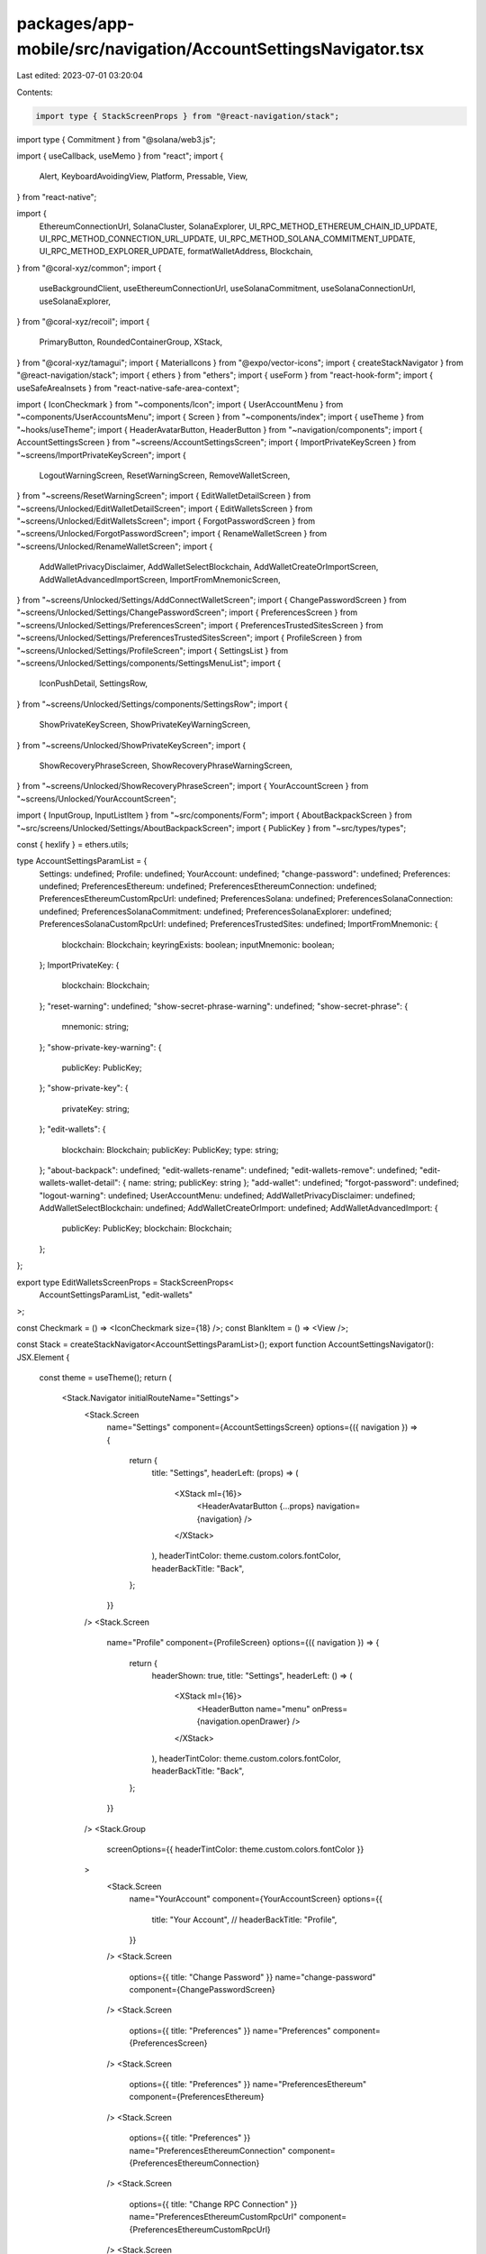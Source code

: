 packages/app-mobile/src/navigation/AccountSettingsNavigator.tsx
===============================================================

Last edited: 2023-07-01 03:20:04

Contents:

.. code-block:: tsx

    import type { StackScreenProps } from "@react-navigation/stack";
import type { Commitment } from "@solana/web3.js";

import { useCallback, useMemo } from "react";
import {
  Alert,
  KeyboardAvoidingView,
  Platform,
  Pressable,
  View,
} from "react-native";

import {
  EthereumConnectionUrl,
  SolanaCluster,
  SolanaExplorer,
  UI_RPC_METHOD_ETHEREUM_CHAIN_ID_UPDATE,
  UI_RPC_METHOD_CONNECTION_URL_UPDATE,
  UI_RPC_METHOD_SOLANA_COMMITMENT_UPDATE,
  UI_RPC_METHOD_EXPLORER_UPDATE,
  formatWalletAddress,
  Blockchain,
} from "@coral-xyz/common";
import {
  useBackgroundClient,
  useEthereumConnectionUrl,
  useSolanaCommitment,
  useSolanaConnectionUrl,
  useSolanaExplorer,
} from "@coral-xyz/recoil";
import {
  PrimaryButton,
  RoundedContainerGroup,
  XStack,
} from "@coral-xyz/tamagui";
import { MaterialIcons } from "@expo/vector-icons";
import { createStackNavigator } from "@react-navigation/stack";
import { ethers } from "ethers";
import { useForm } from "react-hook-form";
import { useSafeAreaInsets } from "react-native-safe-area-context";

import { IconCheckmark } from "~components/Icon";
import { UserAccountMenu } from "~components/UserAccountsMenu";
import { Screen } from "~components/index";
import { useTheme } from "~hooks/useTheme";
import { HeaderAvatarButton, HeaderButton } from "~navigation/components";
import { AccountSettingsScreen } from "~screens/AccountSettingsScreen";
import { ImportPrivateKeyScreen } from "~screens/ImportPrivateKeyScreen";
import {
  LogoutWarningScreen,
  ResetWarningScreen,
  RemoveWalletScreen,
} from "~screens/ResetWarningScreen";
import { EditWalletDetailScreen } from "~screens/Unlocked/EditWalletDetailScreen";
import { EditWalletsScreen } from "~screens/Unlocked/EditWalletsScreen";
import { ForgotPasswordScreen } from "~screens/Unlocked/ForgotPasswordScreen";
import { RenameWalletScreen } from "~screens/Unlocked/RenameWalletScreen";
import {
  AddWalletPrivacyDisclaimer,
  AddWalletSelectBlockchain,
  AddWalletCreateOrImportScreen,
  AddWalletAdvancedImportScreen,
  ImportFromMnemonicScreen,
} from "~screens/Unlocked/Settings/AddConnectWalletScreen";
import { ChangePasswordScreen } from "~screens/Unlocked/Settings/ChangePasswordScreen";
import { PreferencesScreen } from "~screens/Unlocked/Settings/PreferencesScreen";
import { PreferencesTrustedSitesScreen } from "~screens/Unlocked/Settings/PreferencesTrustedSitesScreen";
import { ProfileScreen } from "~screens/Unlocked/Settings/ProfileScreen";
import { SettingsList } from "~screens/Unlocked/Settings/components/SettingsMenuList";
import {
  IconPushDetail,
  SettingsRow,
} from "~screens/Unlocked/Settings/components/SettingsRow";
import {
  ShowPrivateKeyScreen,
  ShowPrivateKeyWarningScreen,
} from "~screens/Unlocked/ShowPrivateKeyScreen";
import {
  ShowRecoveryPhraseScreen,
  ShowRecoveryPhraseWarningScreen,
} from "~screens/Unlocked/ShowRecoveryPhraseScreen";
import { YourAccountScreen } from "~screens/Unlocked/YourAccountScreen";

import { InputGroup, InputListItem } from "~src/components/Form";
import { AboutBackpackScreen } from "~src/screens/Unlocked/Settings/AboutBackpackScreen";
import { PublicKey } from "~src/types/types";

const { hexlify } = ethers.utils;

type AccountSettingsParamList = {
  Settings: undefined;
  Profile: undefined;
  YourAccount: undefined;
  "change-password": undefined;
  Preferences: undefined;
  PreferencesEthereum: undefined;
  PreferencesEthereumConnection: undefined;
  PreferencesEthereumCustomRpcUrl: undefined;
  PreferencesSolana: undefined;
  PreferencesSolanaConnection: undefined;
  PreferencesSolanaCommitment: undefined;
  PreferencesSolanaExplorer: undefined;
  PreferencesSolanaCustomRpcUrl: undefined;
  PreferencesTrustedSites: undefined;
  ImportFromMnemonic: {
    blockchain: Blockchain;
    keyringExists: boolean;
    inputMnemonic: boolean;
  };
  ImportPrivateKey: {
    blockchain: Blockchain;
  };
  "reset-warning": undefined;
  "show-secret-phrase-warning": undefined;
  "show-secret-phrase": {
    mnemonic: string;
  };
  "show-private-key-warning": {
    publicKey: PublicKey;
  };
  "show-private-key": {
    privateKey: string;
  };
  "edit-wallets": {
    blockchain: Blockchain;
    publicKey: PublicKey;
    type: string;
  };
  "about-backpack": undefined;
  "edit-wallets-rename": undefined;
  "edit-wallets-remove": undefined;
  "edit-wallets-wallet-detail": { name: string; publicKey: string };
  "add-wallet": undefined;
  "forgot-password": undefined;
  "logout-warning": undefined;
  UserAccountMenu: undefined;
  AddWalletPrivacyDisclaimer: undefined;
  AddWalletSelectBlockchain: undefined;
  AddWalletCreateOrImport: undefined;
  AddWalletAdvancedImport: {
    publicKey: PublicKey;
    blockchain: Blockchain;
  };
};

export type EditWalletsScreenProps = StackScreenProps<
  AccountSettingsParamList,
  "edit-wallets"
>;

const Checkmark = () => <IconCheckmark size={18} />;
const BlankItem = () => <View />;

const Stack = createStackNavigator<AccountSettingsParamList>();
export function AccountSettingsNavigator(): JSX.Element {
  const theme = useTheme();
  return (
    <Stack.Navigator initialRouteName="Settings">
      <Stack.Screen
        name="Settings"
        component={AccountSettingsScreen}
        options={({ navigation }) => {
          return {
            title: "Settings",
            headerLeft: (props) => (
              <XStack ml={16}>
                <HeaderAvatarButton {...props} navigation={navigation} />
              </XStack>
            ),
            headerTintColor: theme.custom.colors.fontColor,
            headerBackTitle: "Back",
          };
        }}
      />
      <Stack.Screen
        name="Profile"
        component={ProfileScreen}
        options={({ navigation }) => {
          return {
            headerShown: true,
            title: "Settings",
            headerLeft: () => (
              <XStack ml={16}>
                <HeaderButton name="menu" onPress={navigation.openDrawer} />
              </XStack>
            ),
            headerTintColor: theme.custom.colors.fontColor,
            headerBackTitle: "Back",
          };
        }}
      />
      <Stack.Group
        screenOptions={{ headerTintColor: theme.custom.colors.fontColor }}
      >
        <Stack.Screen
          name="YourAccount"
          component={YourAccountScreen}
          options={{
            title: "Your Account",
            // headerBackTitle: "Profile",
          }}
        />
        <Stack.Screen
          options={{ title: "Change Password" }}
          name="change-password"
          component={ChangePasswordScreen}
        />
        <Stack.Screen
          options={{ title: "Preferences" }}
          name="Preferences"
          component={PreferencesScreen}
        />
        <Stack.Screen
          options={{ title: "Preferences" }}
          name="PreferencesEthereum"
          component={PreferencesEthereum}
        />
        <Stack.Screen
          options={{ title: "Preferences" }}
          name="PreferencesEthereumConnection"
          component={PreferencesEthereumConnection}
        />
        <Stack.Screen
          options={{ title: "Change RPC Connection" }}
          name="PreferencesEthereumCustomRpcUrl"
          component={PreferencesEthereumCustomRpcUrl}
        />
        <Stack.Screen
          options={{ title: "Solana Preferences" }}
          name="PreferencesSolana"
          component={PreferencesSolana}
        />
        <Stack.Screen
          options={{ title: "Solana Connection" }}
          name="PreferencesSolanaConnection"
          component={PreferencesSolanaConnection}
        />
        <Stack.Screen
          options={{ title: "Solana Commitment" }}
          name="PreferencesSolanaCommitment"
          component={PreferencesSolanaCommitment}
        />
        <Stack.Screen
          options={{ title: "Solana Explorer" }}
          name="PreferencesSolanaExplorer"
          component={PreferencesSolanaExplorer}
        />
        <Stack.Screen
          options={{ title: "Change RPC Connection" }}
          name="PreferencesSolanaCustomRpcUrl"
          component={PreferencesSolanaCustomRpcUrl}
        />
        <Stack.Screen
          options={{ title: "Trusted Sites" }}
          name="PreferencesTrustedSites"
          component={PreferencesTrustedSitesScreen}
        />
        <Stack.Screen
          options={{ title: "Import Private Key" }}
          name="ImportPrivateKey"
          component={ImportPrivateKeyScreen}
        />
        <Stack.Screen
          name="reset-warning"
          component={ResetWarningScreen}
          options={{ title: "Warning" }}
        />
        <Stack.Screen
          name="show-secret-phrase-warning"
          component={ShowRecoveryPhraseWarningScreen}
          options={{ title: "Secret Recovery Phrase" }}
        />
        <Stack.Screen
          name="show-secret-phrase"
          component={ShowRecoveryPhraseScreen}
          options={{ title: "Secret Recovery Phrase" }}
        />
        <Stack.Screen
          name="show-private-key-warning"
          component={ShowPrivateKeyWarningScreen}
          options={{ title: "Show Private Key" }}
        />
        <Stack.Screen
          name="show-private-key"
          component={ShowPrivateKeyScreen}
          options={{ title: "Private Key" }}
        />
        <Stack.Screen
          name="edit-wallets"
          component={EditWalletsScreen}
          options={({ navigation }) => ({
            title: "Edit Wallets",
            headerRight: () => (
              <Pressable
                onPress={() => {
                  navigation.push("AddWalletPrivacyDisclaimer");
                }}
              >
                <MaterialIcons
                  name="add"
                  size={24}
                  color="black"
                  style={{ paddingRight: 16 }}
                />
              </Pressable>
            ),
          })}
        />
        <Stack.Screen
          name="edit-wallets-rename"
          component={RenameWalletScreen}
          options={{ title: "Rename Wallet" }}
        />
        <Stack.Screen
          name="edit-wallets-remove"
          component={RemoveWalletScreen}
          options={{ title: "Remove Wallet" }}
        />
        <Stack.Screen
          name="edit-wallets-wallet-detail"
          component={EditWalletDetailScreen}
          options={({ route }) => {
            const { name, publicKey } = route.params;
            return {
              title: `${name} (${formatWalletAddress(publicKey)})`,
            };
          }}
        />
        <Stack.Screen
          name="about-backpack"
          component={AboutBackpackScreen}
          options={{ title: "About" }}
        />
        <Stack.Screen
          options={{ title: "Warning" }}
          name="AddWalletPrivacyDisclaimer"
          component={AddWalletPrivacyDisclaimer}
        />
        <Stack.Screen
          options={{ title: "Select a network" }}
          name="AddWalletSelectBlockchain"
          component={AddWalletSelectBlockchain}
        />
        <Stack.Screen
          options={{ title: "Create or import wallet" }}
          name="AddWalletCreateOrImport"
          component={AddWalletCreateOrImportScreen}
        />
        <Stack.Screen
          options={{ title: "Advanced import" }}
          name="AddWalletAdvancedImport"
          component={AddWalletAdvancedImportScreen}
        />
        <Stack.Screen
          options={{ title: "Recovery Phrase" }}
          name="ImportFromMnemonic"
          component={ImportFromMnemonicScreen}
        />
      </Stack.Group>
      <Stack.Group
        screenOptions={{ presentation: "modal", headerShown: false }}
      >
        <Stack.Screen name="forgot-password" component={ForgotPasswordScreen} />
        <Stack.Screen name="logout-warning" component={LogoutWarningScreen} />
        <Stack.Screen
          name="UserAccountMenu"
          component={UserAccountMenu}
          options={{
            headerShown: true,
            headerTintColor: theme.custom.colors.fontColor,
            headerBackTitle: "Back",
            title: "Your Accounts",
          }}
        />
      </Stack.Group>
    </Stack.Navigator>
  );
}

type SolanaRPCUrlFormData = { url: string };

function PreferencesSolanaCustomRpcUrl({ navigation }) {
  const insets = useSafeAreaInsets();
  const background = useBackgroundClient();

  const {
    control,
    handleSubmit,
    formState: { errors, isDirty, isValid },
    setError,
  } = useForm<SolanaRPCUrlFormData>();

  const onSubmit = async ({ url }: SolanaRPCUrlFormData) => {
    try {
      await background.request({
        method: UI_RPC_METHOD_CONNECTION_URL_UPDATE,
        params: [url, Blockchain.SOLANA],
      });
    } catch (err) {
      console.error(err);
      setError("url", { message: "Incorrect URL" });
    }
  };

  return (
    <KeyboardAvoidingView
      style={{ flex: 1 }}
      behavior={Platform.OS === "ios" ? "padding" : "height"}
      keyboardVerticalOffset={72}
    >
      <Screen jc="space-between" style={{ marginBottom: insets.bottom }}>
        <InputGroup
          hasError={Boolean(errors.url)}
          errorMessage={errors.url?.message}
        >
          <InputListItem
            autoCorrect={false}
            autoCapitalize="none"
            keyboardType="url"
            autoComplete="off"
            title="RPC"
            placeholder="RPC Url"
            returnKeyType="done"
            name="url"
            onSubmitEditing={handleSubmit(onSubmit)}
            control={control}
            rules={{
              pattern:
                /https?:\/\/(www\.)?[-a-zA-Z0-9@:%._+~#=]{1,256}\.[a-zA-Z0-9()]{1,6}\b([-a-zA-Z0-9()@:%_+.~#?&//=]*)/,
              required: true,
            }}
          />
        </InputGroup>
        <PrimaryButton
          disabled={Boolean(!isDirty && !isValid)}
          label="Update network"
          onPress={handleSubmit(onSubmit)}
        />
      </Screen>
    </KeyboardAvoidingView>
  );
}

function PreferencesSolanaConnection({ navigation }) {
  const background = useBackgroundClient();
  const currentUrl = useSolanaConnectionUrl();

  const handleUpdate = useCallback(
    async (url: string) => {
      try {
        await background.request({
          method: UI_RPC_METHOD_CONNECTION_URL_UPDATE,
          params: [url, Blockchain.SOLANA],
        });
      } catch (err) {
        Alert.alert("Something went wrong", "Try again");
        console.error(err);
      }
    },
    [background]
  );

  const menuItems = useMemo(() => {
    return {
      "Mainnet (Beta)": {
        onPress: () => handleUpdate(SolanaCluster.MAINNET),
        detail:
          currentUrl === SolanaCluster.MAINNET ? <Checkmark /> : <BlankItem />,
      },
      Devnet: {
        onPress: () => handleUpdate(SolanaCluster.DEVNET),
        detail:
          currentUrl === SolanaCluster.DEVNET ? <Checkmark /> : <BlankItem />,
      },
      Localnet: {
        onPress: () => handleUpdate(SolanaCluster.LOCALNET),
        detail:
          currentUrl === SolanaCluster.LOCALNET ? <Checkmark /> : <BlankItem />,
      },
      Custom: {
        onPress: () => navigation.push("PreferencesSolanaCustomRpcUrl"),
        detail: null,
      },
    };
  }, [handleUpdate, currentUrl, navigation]);

  return (
    <Screen>
      <SettingsList menuItems={menuItems} />
    </Screen>
  );
}

export function PreferencesSolanaCommitment({ navigation }) {
  const commitment = useSolanaCommitment();
  const background = useBackgroundClient();

  const handleUpdate = useCallback(
    async (commitment: Commitment) => {
      try {
        await background.request({
          method: UI_RPC_METHOD_SOLANA_COMMITMENT_UPDATE,
          params: [commitment],
        });
      } catch (error) {
        Alert.alert("Something went wrong", "Try again");
        console.error(error);
      }
    },
    [background]
  );

  const menuItems = useMemo(() => {
    return {
      Processed: {
        onPress: () => handleUpdate("processed"),
        detail: commitment === "processed" ? <Checkmark /> : <BlankItem />,
      },
      Confirmed: {
        onPress: () => handleUpdate("confirmed"),
        detail: commitment === "confirmed" ? <Checkmark /> : <BlankItem />,
      },
      Finalized: {
        onPress: () => handleUpdate("finalized"),
        detail: commitment === "finalized" ? <Checkmark /> : <BlankItem />,
      },
    };
  }, [handleUpdate, commitment]);

  return (
    <Screen>
      <SettingsList menuItems={menuItems} />
    </Screen>
  );
}

export function PreferencesSolanaExplorer({ navigation }) {
  const background = useBackgroundClient();
  const explorer = useSolanaExplorer();

  const handleUpdate = useCallback(
    async (explorer: string) => {
      try {
        await background.request({
          method: UI_RPC_METHOD_EXPLORER_UPDATE,
          params: [explorer, Blockchain.SOLANA],
        });
      } catch (err) {
        Alert.alert("Something went wrong", "Try again");
        console.error(err);
      }
    },
    [background]
  );

  const menuItems = useMemo(() => {
    const items = {
      "Solana Beach": SolanaExplorer.SOLANA_BEACH,
      "Solana Explorer": SolanaExplorer.SOLANA_EXPLORER,
      "Solana FM": SolanaExplorer.SOLANA_FM,
      Solscan: SolanaExplorer.SOLSCAN,
      XRAY: SolanaExplorer.XRAY,
    };

    const menuItems = Object.entries(items).reduce(
      (acc, [name, url]) => ({
        ...acc,
        [name]: {
          onPress: () => handleUpdate(url),
          detail: explorer === url ? <Checkmark /> : <BlankItem />,
        },
      }),
      {} as React.ComponentProps<typeof SettingsList>["menuItems"]
    );

    return menuItems;
  }, [handleUpdate, explorer]);

  return (
    <Screen>
      <SettingsList menuItems={menuItems} />
    </Screen>
  );
}

function PreferencesSolana({ navigation }) {
  const menuItems = {
    "RPC Connection": {
      onPress: () => navigation.push("PreferencesSolanaConnection"),
    },
    "Confirmation Commitment": {
      onPress: () => navigation.push("PreferencesSolanaCommitment"),
    },
    Explorer: {
      onPress: () => navigation.push("PreferencesSolanaExplorer"),
    },
  };

  return (
    <Screen>
      <SettingsList menuItems={menuItems} />
    </Screen>
  );
}

async function changeEthereumNetwork(
  background: any,
  url: string,
  chainId?: string
) {
  await background.request({
    method: UI_RPC_METHOD_CONNECTION_URL_UPDATE,
    params: [url, Blockchain.ETHEREUM],
  });

  if (!chainId) {
    const provider = ethers.getDefaultProvider(url);
    const network = await provider.getNetwork();
    chainId = hexlify(network.chainId);
  }

  await background.request({
    method: UI_RPC_METHOD_ETHEREUM_CHAIN_ID_UPDATE,
    params: [chainId],
  });
}

type EthereumRPCFormData = {
  url: string;
  chainId: string;
};

function PreferencesEthereumCustomRpcUrl({ navigation }) {
  const insets = useSafeAreaInsets();
  const background = useBackgroundClient();

  const {
    control,
    handleSubmit,
    formState: { errors, isDirty, isValid },
    setError,
  } = useForm<EthereumRPCFormData>();

  const onSubmit = async ({ url, chainId }: EthereumRPCFormData) => {
    try {
      await changeEthereumNetwork(background, url, chainId);
    } catch (err) {
      console.error(err);
      setError("url", { message: "Incorrect URL" });
    }
  };

  return (
    <KeyboardAvoidingView
      style={{ flex: 1 }}
      behavior={Platform.OS === "ios" ? "padding" : "height"}
      keyboardVerticalOffset={72}
    >
      <Screen jc="space-between" style={{ marginBottom: insets.bottom }}>
        <InputGroup
          hasError={Boolean(errors.url)}
          errorMessage={errors.url?.message}
        >
          <InputListItem
            autoCorrect={false}
            autoCapitalize="none"
            keyboardType="url"
            autoComplete="off"
            title="RPC"
            placeholder="RPC Url"
            returnKeyType="next"
            name="url"
            control={control}
            rules={{
              pattern:
                /https?:\/\/(www\.)?[-a-zA-Z0-9@:%._+~#=]{1,256}\.[a-zA-Z0-9()]{1,6}\b([-a-zA-Z0-9()@:%_+.~#?&//=]*)/,
              required: true,
            }}
          />
          <InputListItem
            autoCorrect={false}
            autoCapitalize="none"
            keyboardType="url"
            autoComplete="off"
            title="Chain ID"
            placeholder="Chain ID"
            returnKeyType="done"
            name="chainId"
            onSubmitEditing={handleSubmit(onSubmit)}
            control={control}
            rules={{
              required: true,
            }}
          />
        </InputGroup>
        <PrimaryButton
          disabled={Boolean(!isDirty && !isValid)}
          label="Update network"
          onPress={handleSubmit(onSubmit)}
        />
      </Screen>
    </KeyboardAvoidingView>
  );
}

function PreferencesEthereumConnection({ navigation }) {
  const background = useBackgroundClient();
  const currentUrl = useEthereumConnectionUrl();

  const handleUpdate = useCallback(
    async (url: string, chainId?: string) => {
      try {
        await changeEthereumNetwork(background, url, chainId);
      } catch (error) {
        Alert.alert("Something went wrong", "Try again");
        console.error(error);
      }
    },
    [background]
  );

  const menuItems = {
    Mainnet: {
      onPress: () => handleUpdate(EthereumConnectionUrl.MAINNET, "0x1"),
      detail:
        currentUrl === EthereumConnectionUrl.MAINNET ? (
          <Checkmark />
        ) : (
          <BlankItem />
        ),
    },
    "Görli Testnet": {
      onPress: () => handleUpdate(EthereumConnectionUrl.GOERLI, "0x5"),
      detail:
        currentUrl === EthereumConnectionUrl.GOERLI ? (
          <Checkmark />
        ) : (
          <BlankItem />
        ),
    },
    Custom: {
      onPress: () => navigation.push("PreferencesEthereumCustomRpcUrl"),
      detail: null,
    },
    // Localnet: {
    //   onPress: () => handleUpdate(EthereumConnectionUrl.LOCALNET),
    //   detail:
    //     currentUrl === EthereumConnectionUrl.LOCALNET ? (
    //       <Checkmark />
    //     ) : (
    //       <BlankItem />
    //     ),
    // },
  };

  return (
    <Screen>
      <SettingsList menuItems={menuItems} />
    </Screen>
  );
}

function PreferencesEthereum({ navigation }) {
  return (
    <Screen>
      <RoundedContainerGroup>
        <SettingsRow
          label="RPC Connection"
          onPress={() => navigation.push("PreferencesEthereumConnection")}
          detailIcon={<IconPushDetail />}
        />
      </RoundedContainerGroup>
    </Screen>
  );
}


